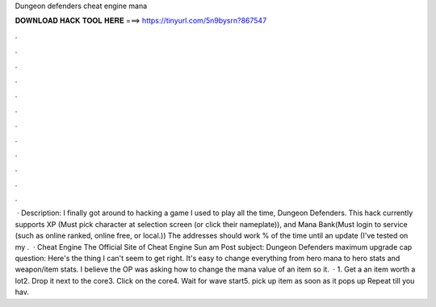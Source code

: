Dungeon defenders cheat engine mana

𝐃𝐎𝐖𝐍𝐋𝐎𝐀𝐃 𝐇𝐀𝐂𝐊 𝐓𝐎𝐎𝐋 𝐇𝐄𝐑𝐄 ===> https://tinyurl.com/5n9bysrn?867547

.

.

.

.

.

.

.

.

.

.

.

.

 · Description: I finally got around to hacking a game I used to play all the time, Dungeon Defenders. This hack currently supports XP (Must pick character at selection screen (or click their nameplate)), and Mana Bank(Must login to service (such as online ranked, online free, or local.)) The addresses should work % of the time until an update (I've tested on my .  · Cheat Engine The Official Site of Cheat Engine Sun am Post subject: Dungeon Defenders maximum upgrade cap question: Here's the thing I can't seem to get right. It's easy to change everything from hero mana to hero stats and weapon/item stats. I believe the OP was asking how to change the mana value of an item so it.  · 1. Get a an item worth a lot2. Drop it next to the core3. Click on the core4. Wait for wave start5. pick up item as soon as it pops up Repeat till you hav.